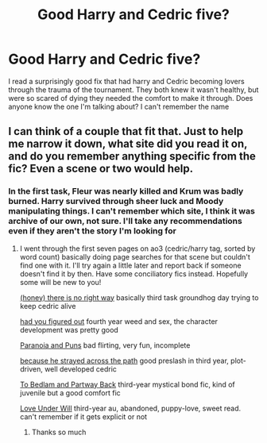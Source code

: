 #+TITLE: Good Harry and Cedric five?

* Good Harry and Cedric five?
:PROPERTIES:
:Author: Morcalvin
:Score: 0
:DateUnix: 1548749188.0
:DateShort: 2019-Jan-29
:FlairText: Fic Search
:END:
I read a surprisingly good fix that had harry and Cedric becoming lovers through the trauma of the tournament. They both knew it wasn't healthy, but were so scared of dying they needed the comfort to make it through. Does anyone know the one I'm talking about? I can't remember the name


** I can think of a couple that fit that. Just to help me narrow it down, what site did you read it on, and do you remember anything specific from the fic? Even a scene or two would help.
:PROPERTIES:
:Author: paragon_falcon
:Score: 1
:DateUnix: 1548750360.0
:DateShort: 2019-Jan-29
:END:

*** In the first task, Fleur was nearly killed and Krum was badly burned. Harry survived through sheer luck and Moody manipulating things. I can't remember which site, I think it was archive of our own, not sure. I'll take any recommendations even if they aren't the story I'm looking for
:PROPERTIES:
:Author: Morcalvin
:Score: 1
:DateUnix: 1548751185.0
:DateShort: 2019-Jan-29
:END:

**** I went through the first seven pages on ao3 (cedric/harry tag, sorted by word count) basically doing page searches for that scene but couldn't find one with it. I'll try again a little later and report back if someone doesn't find it by then. Have some conciliatory fics instead. Hopefully some will be new to you!

[[https://archiveofourown.org/works/11314398][(honey) there is no right way]] basically third task groundhog day trying to keep cedric alive

[[https://archiveofourown.org/works/2120214][had you figured out]] fourth year weed and sex, the character development was pretty good

[[https://archiveofourown.org/works/14016627][Paranoia and Puns]] bad flirting, very fun, incomplete

[[https://archiveofourown.org/works/8517286][because he strayed across the path]] good preslash in third year, plot-driven, well developed cedric

[[https://www.fanfiction.net/s/6024679/1/To-Bedlam-and-Partway-Back][To Bedlam and Partway Back]] third-year mystical bond fic, kind of juvenile but a good comfort fic

[[https://archiveofourown.org/works/724076][Love Under Will]] third-year au, abandoned, puppy-love, sweet read. can't remember if it gets explicit or not
:PROPERTIES:
:Author: paragon_falcon
:Score: 5
:DateUnix: 1548753173.0
:DateShort: 2019-Jan-29
:END:

***** Thanks so much
:PROPERTIES:
:Author: Morcalvin
:Score: 1
:DateUnix: 1548753213.0
:DateShort: 2019-Jan-29
:END:

